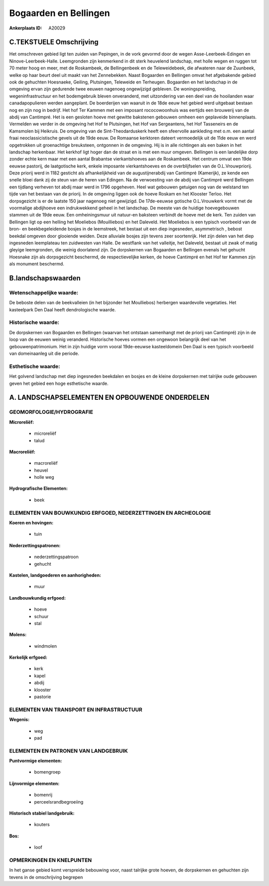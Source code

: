 Bogaarden en Bellingen
======================

:Ankerplaats ID: A20029




C.TEKSTUELE Omschrijving
------------------------

Het omschreven gebied ligt ten zuiden van Pepingen, in de vork gevormd
door de wegen Asse-Leerbeek-Edingen en Ninove-Leerbeek-Halle.
Leemgronden zijn kenmerkend in dit sterk heuvelend landschap, met holle
wegen en ruggen tot 70 meter hoog en meer, met de Roskambeek, de
Bellingenbeek en de Teleweidebeek, die afwateren naar de Zuunbeek, welke
op haar beurt deel uit maakt van het Zennebekken. Naast Bogaarden en
Bellingen omvat het afgebakende gebied ook de gehuchten Hoesnaeke,
Geiling, Plutsingen, Teleweide en Terheugen. Bogaarden en het landschap
in de omgeving ervan zijn gedurende twee eeuwen nagenoeg ongewijzigd
gebleven. De woningspreiding, wegeninfrastructuur en het bodemgebruik
bleven onveranderd, met uitzondering van een deel van de hooilanden waar
canadapopulieren werden aangeplant. De boerderijen van waaruit in de
18de eeuw het gebied werd uitgebaat bestaan nog en zijn nog in bedrijf.
Het hof Ter Kammen met een imposant rococowoonhuis was eertijds een
brouwerij van de abdij van Cantimpré. Het is een gesloten hoeve met
gewitte bakstenen gebouwen omheen een geplaveide binnenplaats. Vermelden
we verder in de omgeving het Hof te Plutsingen, het Hof van Sergeantens,
het Hof Tasseneirs en de Kamsmolen bij Heikruis. De omgeving van de
Sint-Theodarduskerk heeft een sfeervolle aankleding met o.m. een aantal
fraai neoclassicistische gevels uit de 19de eeuw. De Romaanse kerktoren
dateert vermoedelijk uit de 11de eeuw en werd opgetrokken uit
groenachtige breuksteen, ontgonnen in de omgeving. Hij is in alle
richtingen als een baken in het landschap herkenbaar. Het kerkhof ligt
hoger dan de straat en is met een muur omgeven. Bellingen is een
landelijke dorp zonder echte kern maar met een aantal Brabantse
vierkantshoeves aan de Roskambeek. Het centrum omvat een 19de eeuwse
pastorij, de laatgotische kerk, enkele imposante vierkantshoeves en de
overblijfselen van de O.L.Vrouwpriorij. Deze priorij werd in 1182
gesticht als afhankelijkheid van de augustijnerabdij van Cantimpré
(Kamerijk), ze kende een snelle bloei dank zij de steun van de heren van
Edingen. Na de verwoesting van de abdij van Cantimpré werd Bellingen een
tijdlang verheven tot abdij maar werd in 1796 opgeheven. Heel wat
gebouwen getuigen nog van de welstand ten tijde van het bestaan van de
priorij. In de omgeving liggen ook de hoeve Roskam en het Klooster
Terloo. Het dorpsgezicht is er de laatste 150 jaar nagenoeg niet
gewijzigd. De 17de-eeuwse gotische O.L.Vrouwkerk vormt met de voormalige
abdijhoeve een indrukwekkend geheel in het landschap. De meeste van de
huidige hoevegebouwen stammen uit de 19de eeuw. Een omheiningsmuur uit
natuur-en baksteen verbindt de hoeve met de kerk. Ten zuiden van
Bellingen ligt op een helling het Moeliebos (Mouilliebos) en het
Daleveld. Het Moeliebos is een typisch voorbeeld van de bron- en
beekbegeleidende bosjes in de leemstreek, het bestaat uit een diep
ingesneden, asymmetrisch , bebost beekdal omgeven door glooiende weiden.
Deze alluviale bosjes zijn tevens zeer soortenrijk. Het zijn delen van
het diep ingesneden leemplateau ten zuidwesten van Halle. De westflank
van het valleitje, het Daleveld, bestaat uit zwak of matig gleyige
leemgronden, die weinig doorlatend zijn. De dorpskernen van Bogaarden en
Bellingen evenals het gehucht Hoesnake zijn als dorpsgezicht beschermd,
de respectievelijke kerken, de hoeve Cantimpré en het Hof ter Kammen
zijn als monument beschermd.



B.landschapswaarden
-------------------

Wetenschappelijke waarde:
~~~~~~~~~~~~~~~~~~~~~~~~~

De beboste delen van de beekvalleien (in het bijzonder het
Moulliebos) herbergen waardevolle vegetaties. Het kasteelpark Den Daal
heeft dendrologische waarde.

Historische waarde:
~~~~~~~~~~~~~~~~~~~

De dorpskernen van Bogaarden en Bellingen (waarvan het ontstaan
samenhangt met de priorij van Cantimpré) zijn in de loop van de eeuwen
weinig veranderd. Historische hoeves vormen een ongewoon belangrijk deel
van het gebouwenpatrimonium. Het in zijn huidige vorm vooral 19de-eeuwse
kasteeldomein Den Daal is een typisch voorbeeld van domeinaanleg uit die
periode.

Esthetische waarde:
~~~~~~~~~~~~~~~~~~~

Het golvend landschap met diep ingesneden
beekdalen en bosjes en de kleine dorpskernen met talrijke oude gebouwen
geven het gebied een hoge esthetische waarde.




A. LANDSCHAPSELEMENTEN EN OPBOUWENDE ONDERDELEN
-----------------------------------------------



GEOMORFOLOGIE/HYDROGRAFIE
~~~~~~~~~~~~~~~~~~~~~~~~~

**Microreliëf:**

 * microreliëf
 * talud


**Macroreliëf:**

 * macroreliëf
 * heuvel
 * holle weg

**Hydrografische Elementen:**

 * beek



ELEMENTEN VAN BOUWKUNDIG ERFGOED, NEDERZETTINGEN EN ARCHEOLOGIE
~~~~~~~~~~~~~~~~~~~~~~~~~~~~~~~~~~~~~~~~~~~~~~~~~~~~~~~~~~~~~~~

**Koeren en hovingen:**

 * tuin


**Nederzettingspatronen:**

 * nederzettingspatroon
 * gehucht

**Kastelen, landgoederen en aanhorigheden:**

 * muur


**Landbouwkundig erfgoed:**

 * hoeve
 * schuur
 * stal


**Molens:**

 * windmolen


**Kerkelijk erfgoed:**

 * kerk
 * kapel
 * abdij
 * klooster
 * pastorie



ELEMENTEN VAN TRANSPORT EN INFRASTRUCTUUR
~~~~~~~~~~~~~~~~~~~~~~~~~~~~~~~~~~~~~~~~~

**Wegenis:**

 * weg
 * pad



ELEMENTEN EN PATRONEN VAN LANDGEBRUIK
~~~~~~~~~~~~~~~~~~~~~~~~~~~~~~~~~~~~~

**Puntvormige elementen:**

 * bomengroep


**Lijnvormige elementen:**

 * bomenrij
 * perceelsrandbegroeiing

**Historisch stabiel landgebruik:**

 * kouters


**Bos:**

 * loof



OPMERKINGEN EN KNELPUNTEN
~~~~~~~~~~~~~~~~~~~~~~~~~

In het ganse gebied komt verspreide bebouwing voor, naast talrijke grote
hoeven, de dorpskernen en gehuchten zijn tevens in de omschrijving
begrepen
